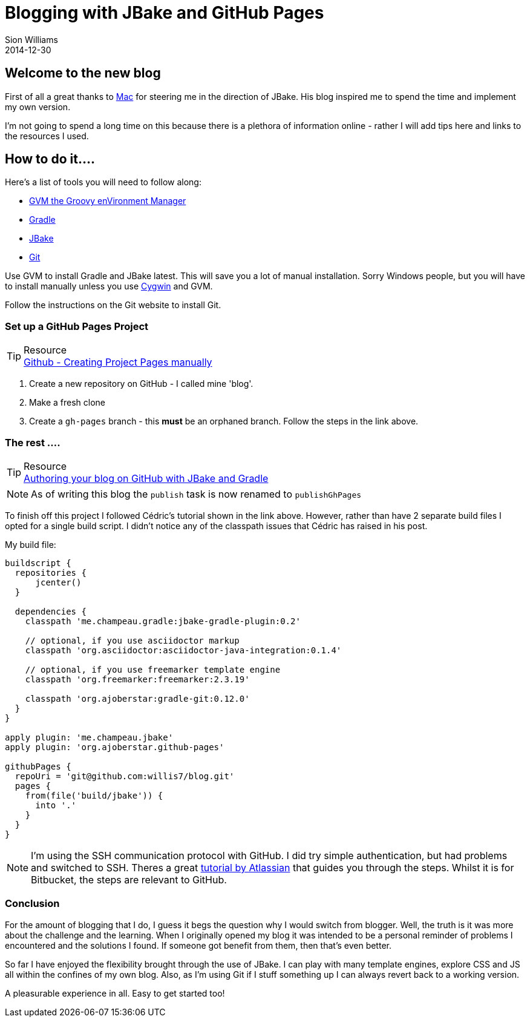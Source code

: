 = Blogging with JBake and GitHub Pages
Sion Williams
2014-12-30
:jbake-type: post
:jbake-status: published
:jbake-tags: blog, jbake, githubpages, gradle, gvm
:idprefix:

Welcome to the new blog
-----------------------

First of all a great thanks to http://robertmcintosh.me/[Mac] for steering me in the direction of JBake. His blog inspired
me to spend the time and implement my own version.

I'm not going to spend a long time on this because there is a plethora of information online - rather I will add tips here
and links to the resources I used.

How to do it....
----------------

Here's a list of tools you will need to follow along:

* http://gvmtool.net/[GVM the Groovy enVironment Manager]
* http://www.gradle.org/[Gradle]
* http://jbake.org/[JBake]
* http://git-scm.com/[Git]

Use GVM to install Gradle and JBake latest. This will save you a lot of manual installation. Sorry Windows people,
but you will have to install manually unless you use https://www.cygwin.com/[Cygwin] and GVM.

Follow the instructions on the Git website to install Git.


Set up a GitHub Pages Project
~~~~~~~~~~~~~~~~~~~~~~~~~~~~~

.Resource
TIP: https://help.github.com/articles/creating-project-pages-manually/[Github - Creating Project Pages manually]

. Create a new repository on GitHub - I called mine 'blog'.
. Make a fresh clone
. Create a `gh-pages` branch - this *must* be an orphaned branch. Follow the steps in the link above.

The rest ....
~~~~~~~~~~~~~

.Resource
TIP: https://melix.github.io/blog/2014/02/hosting-jbake-github.html[Authoring your blog on GitHub with JBake and Gradle]

NOTE: As of writing this blog the `publish` task is now renamed to `publishGhPages`

To finish off this project I followed Cédric's tutorial shown in the link above. However, rather than have 2 separate build
files I opted for a single build script. I didn't notice any of the classpath issues that Cédric has raised in his post.

My build file:

[source,groovy]
----
buildscript {
  repositories {
      jcenter()
  }

  dependencies {
    classpath 'me.champeau.gradle:jbake-gradle-plugin:0.2'

    // optional, if you use asciidoctor markup
    classpath 'org.asciidoctor:asciidoctor-java-integration:0.1.4'

    // optional, if you use freemarker template engine
    classpath 'org.freemarker:freemarker:2.3.19'

    classpath 'org.ajoberstar:gradle-git:0.12.0'
  }
}

apply plugin: 'me.champeau.jbake'
apply plugin: 'org.ajoberstar.github-pages'

githubPages {
  repoUri = 'git@github.com:willis7/blog.git'
  pages {
    from(file('build/jbake')) {
      into '.'
    }
  }
}
----


NOTE: I'm using the SSH communication protocol with GitHub. I did try simple authentication, but had problems and switched to SSH.
Theres a great https://confluence.atlassian.com/display/BITBUCKET/Set+up+SSH+for+Git[tutorial by Atlassian] that guides you through the steps.
Whilst it is for Bitbucket, the steps are relevant to GitHub.

Conclusion
~~~~~~~~~~

For the amount of blogging that I do, I guess it begs the question why I would switch from blogger. Well, the truth is it was
more about the challenge and the learning. When I originally opened my blog it was intended
to be a personal reminder of problems I encountered and the solutions I found. If someone got benefit from them, then that's
even better.

So far I have enjoyed the flexibility brought through the use of JBake. I can play with many template engines, explore CSS and JS
all within the confines of my own blog. Also, as I'm using Git if I stuff something up I can always revert back to a working version.

A pleasurable experience in all. Easy to get started too!